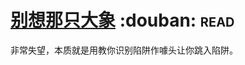 * [[https://book.douban.com/subject/25707650/][别想那只大象]]    :douban::read:
非常失望，本质就是用教你识别陷阱作噱头让你跳入陷阱。
